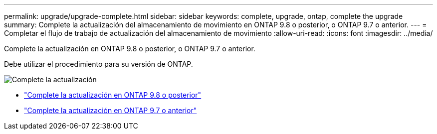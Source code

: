 ---
permalink: upgrade/upgrade-complete.html 
sidebar: sidebar 
keywords: complete, upgrade, ontap, complete the upgrade 
summary: Complete la actualización del almacenamiento de movimiento en ONTAP 9.8 o posterior, o ONTAP 9.7 o anterior. 
---
= Completar el flujo de trabajo de actualización del almacenamiento de movimiento
:allow-uri-read: 
:icons: font
:imagesdir: ../media/


[role="lead"]
Complete la actualización en ONTAP 9.8 o posterior, o ONTAP 9.7 o anterior.

Debe utilizar el procedimiento para su versión de ONTAP.

image:workflow_completing_upgrade_98_or_97x.png["Complete la actualización"]

* link:upgrade-map-network-ports-ontap-9-8.html["Complete la actualización en ONTAP 9.8 o posterior"]
* link:upgrade-map-network-ports-ontap-9-7-or-earlier.html["Complete la actualización en ONTAP 9.7 o anterior"]

